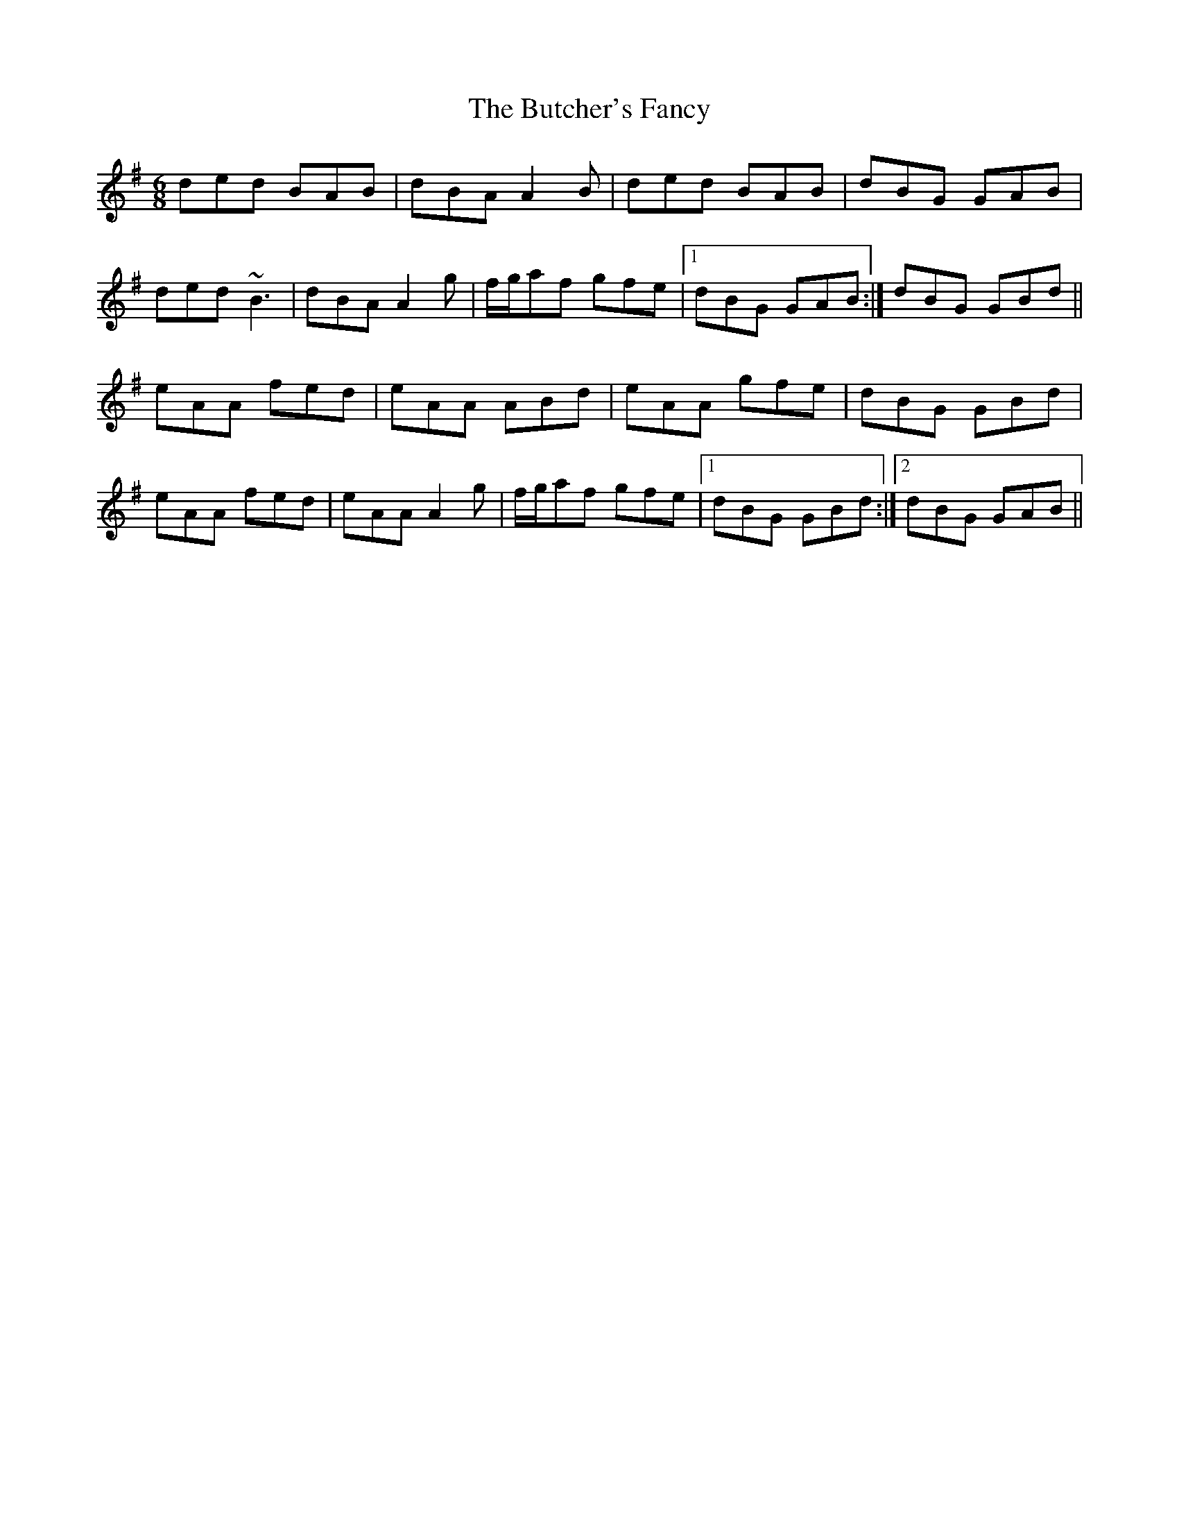 X: 5598
T: Butcher's Fancy, The
R: jig
M: 6/8
K: Gmajor
ded BAB|dBA A2 B|ded BAB|dBG GAB|
ded ~B3|dBA A2 g|f/g/af gfe|1 dBG GAB:|dBG GBd||
eAA fed|eAA ABd|eAA gfe|dBG GBd|
eAA fed|eAA A2 g|f/g/af gfe|1 dBG GBd:|2 dBG GAB||


